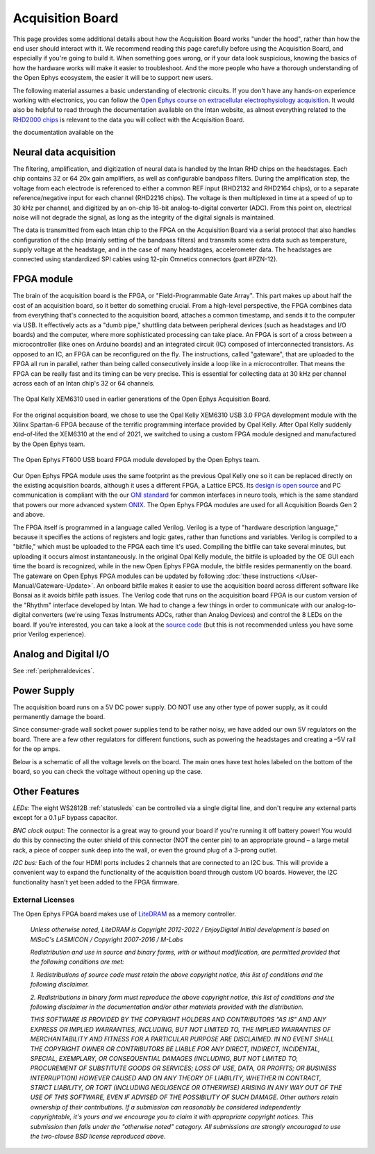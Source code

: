 .. _howitworks:
.. role:: raw-html-m2r(raw)
   :format: html

***********************************
Acquisition Board
***********************************

This page provides some additional details about how the Acquisition Board works "under the hood", rather than how the end user should interact with it. We recommend reading this page carefully before using the Acquisition Board, and especially if you're going to build it. When something goes wrong, or if your data look suspicious, knowing the basics of how the hardware works will make it easier to troubleshoot. And the more people who have a thorough understanding of the Open Ephys ecosystem, the easier it will be to support new users.

The following material assumes a basic understanding of electronic circuits. If you don't have any hands-on experience working with electronics, you can follow the `Open Ephys course on extracellular electrophysiology acquisition <https://open-ephys.github.io/ephys-course>`_. It would also be helpful to read through the documentation available on the Intan website, as almost everything related to the `RHD2000 chips <https://intantech.com/products_RHD2000.html>`_ is relevant to the data you will collect with the Acquisition Board.

the documentation available on the 

.. image:: ../_static/images/usermanual/ac_board_pcb.png

Neural data acquisition
###################################

The filtering, amplification, and digitization of neural data is handled by the Intan RHD chips on the headstages. Each chip contains 32 or 64 20x gain amplifiers, as well as configurable bandpass filters. During the amplification step, the voltage from each electrode is referenced to either a common REF input (RHD2132 and RHD2164 chips), or to a separate reference/negative input for each channel (RHD2216 chips). The voltage is then multiplexed in time at a speed of up to 30 kHz per channel, and digitized by an on-chip 16-bit analog-to-digital converter (ADC). From this point on, electrical noise will not degrade the signal, as long as the integrity of the digital signals is maintained.

The data is transmitted from each Intan chip to the FPGA on the Acquisition Board via a serial protocol that also handles configuration of the chip (mainly setting of the bandpass filters) and transmits some extra data such as temperature, supply voltage at the headstage, and in the case of many headstages, accelerometer data. The headstages are connected using standardized SPI cables using 12-pin Omnetics connectors (part #PZN-12).

FPGA module
###################################

The brain of the acquisition board is the FPGA, or "Field-Programmable Gate Array". This part makes up about half the cost of an acquisition board, so it better do something crucial. From a high-level perspective, the FPGA combines data from everything that's connected to the acquisition board, attaches a common timestamp, and sends it to the computer via USB. It effectively acts as a "dumb pipe," shuttling data between peripheral devices (such as headstages and I/O boards) and the computer, where more sophisticated processing can take place. An FPGA is sort of a cross between a microcontroller (like ones on Arduino boards) and an integrated circuit (IC) composed of interconnected transistors. As opposed to an IC, an FPGA can be reconfigured on the fly. The instructions, called "gateware", that are uploaded to the FPGA all run in parallel, rather than being called consecutively inside a loop like in a microcontroller. That means the FPGA can be really fast and its timing can be very precise. This is essential for collecting data at 30 kHz per channel across each of an Intan chip's 32 or 64 channels. 

.. figure:: /_static/images/usermanual/xem6310.jpg
   :width: 70%
   :align: center

   The Opal Kelly XEM6310 used in earlier generations of the Open Ephys Acquisition Board. 

For the original acquisition board, we chose to use the Opal Kelly XEM6310 USB 3.0 FPGA development module with the Xilinx Spartan-6 FPGA because of the terrific programming interface provided by Opal Kelly. After Opal Kelly suddenly end-of-lifed the XEM6310 at the end of 2021, we switched to using a custom FPGA module designed and manufactured by the Open Ephys team. 

.. figure:: ../_static/images/usermanual/OEPS6560OpenEphysFPGA.jpg
   :width: 70%
   :align: center

   The Open Ephys FT600 USB board FPGA module developed by the Open Ephys team. 

Our Open Ephys FPGA module uses the same footprint as the previous Opal Kelly one so it can be replaced directly on the existing acquisition boards, although it uses a different FPGA, a Lattice EPC5. Its `design is open source <https://github.com/open-ephys/ECP5U85-BSE-USB>`_ and PC communication is compliant with the our `ONI standard <https://open-ephys.github.io/ONI/>`_ for common interfaces in neuro tools, which is the same standard that powers our more advanced system `ONIX <http://open-ephys.github.io/onix-docs/>`_. The Open Ephys FPGA modules are used for all Acquisition Boards Gen 2 and above.

The FPGA itself is programmed in a language called Verilog. Verilog is a type of "hardware description language," because it specifies the actions of registers and logic gates, rather than functions and variables. Verilog is compiled to a "bitfile," which must be uploaded to the FPGA each time it's used. Compiling the bitfile can take several minutes, but uploading it occurs almost instantaneously. In the original Opal Kelly module, the bitfile is uploaded by the OE GUI each time the board is recognized, while in the new Open Ephys FPGA module, the bitfile resides permanently on the board. The gateware on Open Ephys FPGA modules can be updated by following :doc:`these instructions </User-Manual/Gateware-Update>`. An onboard bitfile makes it easier to use the acquisition board across different software like Bonsai as it avoids bitfile path issues. The Verilog code that runs on the acquisition board FPGA is our custom version of the "Rhythm" interface developed by Intan. We had to change a few things in order to communicate with our analog-to-digital converters (we're using Texas Instruments ADCs, rather than Analog Devices) and control the 8 LEDs on the board. If you're interested, you can take a look at the `source code <https://github.com/open-ephys/rhythm>`_ (but this is not recommended unless you have some prior Verilog experience).

Analog and Digital I/O
###################################

See :ref:`peripheraldevices`.

Power Supply
###################################

The acquisition board runs on a 5V DC power supply. DO NOT use any other type of power supply, as it could permanently damage the board.

Since consumer-grade wall socket power supplies tend to be rather noisy, we have added our own 5V regulators on the board. There are a few other regulators for different functions, such as powering the headstages and creating a –5V rail for the op amps. 

Below is a schematic of all the voltage levels on the board. The main ones have test holes labeled on the bottom of the board, so you can check the voltage without opening up the case.

.. image:: ../_static/images/usermanual/powersupply.png
  :alt: Details of the internal voltages

Other Features
###################################

*LEDs:* The eight WS2812B :ref:`statusleds` can be controlled via a single digital line, and don't require any external parts except for a 0.1 µF bypass capacitor.

*BNC clock output:* The connector is a great way to ground your board if you're running it off battery power! You would do this by connecting the outer shield of this connector (NOT the center pin) to an appropriate ground – a large metal rack, a piece of copper sunk deep into the wall, or even the ground plug of a 3-prong outlet.

*I2C bus:* Each of the four HDMI ports includes 2 channels that are connected to an I2C bus. This will provide a convenient way to expand the functionality of the acquisition board through custom I/O boards. However, the I2C functionality hasn't yet been added to the FPGA firmware.

.. _newfpga_licenses:

External Licenses
---------------------------
The Open Ephys FPGA board makes use of `LiteDRAM <https://github.com/enjoy-digital/litedram>`_ as a memory controller.

   *Unless otherwise noted, LiteDRAM is Copyright 2012-2022 / EnjoyDigital*
   *Initial development is based on MiSoC's LASMICON / Copyright 2007-2016 / M-Labs*

   *Redistribution and use in source and binary forms, with or without modification,*
   *are permitted provided that the following conditions are met:*

   *1. Redistributions of source code must retain the above copyright notice, this*
   *list of conditions and the following disclaimer.*

   *2. Redistributions in binary form must reproduce the above copyright notice,*
   *this list of conditions and the following disclaimer in the documentation*
   *and/or other materials provided with the distribution.*

   *THIS SOFTWARE IS PROVIDED BY THE COPYRIGHT HOLDERS AND CONTRIBUTORS "AS IS" AND ANY EXPRESS OR IMPLIED WARRANTIES, INCLUDING, BUT NOT LIMITED TO, THE IMPLIED WARRANTIES OF MERCHANTABILITY AND FITNESS FOR A PARTICULAR PURPOSE ARE DISCLAIMED. IN NO EVENT SHALL THE COPYRIGHT OWNER OR CONTRIBUTORS BE LIABLE FOR ANY DIRECT, INDIRECT, INCIDENTAL, SPECIAL, EXEMPLARY, OR CONSEQUENTIAL DAMAGES (INCLUDING, BUT NOT LIMITED TO, PROCUREMENT OF SUBSTITUTE GOODS OR SERVICES; LOSS OF USE, DATA, OR PROFITS; OR BUSINESS INTERRUPTION) HOWEVER CAUSED AND ON ANY THEORY OF LIABILITY, WHETHER IN CONTRACT, STRICT LIABILITY, OR TORT (INCLUDING NEGLIGENCE OR OTHERWISE) ARISING IN ANY WAY OUT OF THE USE OF THIS SOFTWARE, EVEN IF ADVISED OF THE POSSIBILITY OF SUCH DAMAGE.*
   *Other authors retain ownership of their contributions. If a submission can reasonably be considered independently copyrightable, it's yours and we encourage you to claim it with appropriate copyright notices. This submission then falls under the "otherwise noted" category. All submissions are strongly encouraged to use the two-clause BSD license reproduced above.*
